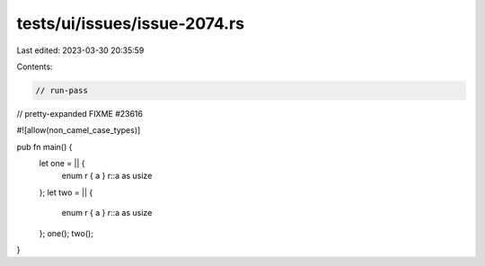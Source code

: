 tests/ui/issues/issue-2074.rs
=============================

Last edited: 2023-03-30 20:35:59

Contents:

.. code-block:: rs

    // run-pass
// pretty-expanded FIXME #23616

#![allow(non_camel_case_types)]

pub fn main() {
    let one = || {
        enum r { a }
        r::a as usize
    };
    let two = || {
        enum r { a }
        r::a as usize
    };
    one(); two();
}


